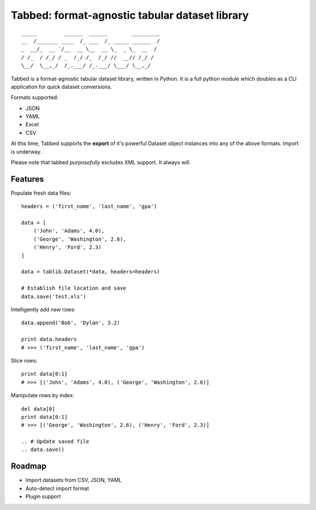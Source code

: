 Tabbed: format-agnostic tabular dataset library
===============================================

::

    _____         ______  ______        _________
    __  /_______ ____  /_ ___  /_ _____ ______  /
    _  __/_  __ `/__  __ \__  __ \_  _ \_  __  / 
    / /_  / /_/ / _  /_/ /_  /_/ //  __// /_/ /  
    \__/  \__,_/  /_.___/ /_.___/ \___/ \__,_/   

.. *Tabbed is under active documentation-driven development.*


Tabbed is a format-agnostic tabular dataset library, written in Python. 
It is a full python module which doubles as a CLI application for quick
dataset conversions. 

Formats supported:

- JSON
- YAML
- Excel
- CSV
.. - HTML

At this time, Tabbed supports the **export** of it's powerful Dataset object instances into any of the above formats. Import is underway.

Please note that tabbed *purposefully* excludes XML support. It always will.


Features
--------

.. Convert datafile formats via API: ::
.. 
..     tablib.source(filename='data.csv').export('data.json')


.. Convert datafile formats via CLI: ::
.. 
..     $ tabbed data.csv data.json
    
.. Convert data formats via CLI pipe interface: ::
..     
..     $ curl http://domain.dev/dataset.json | tabbed --to excel | gist -p
    
    
Populate fresh data files: ::
    
    headers = ('first_name', 'last_name', 'gpa')

    data = [
        ('John', 'Adams', 4.0),
        ('George', 'Washington', 2.6),
        ('Henry', 'Ford', 2.3)
    ]
    
    data = tablib.Dataset(*data, headers=headers)

    # Establish file location and save
    data.save('test.xls')
    

Intelligently add new rows: ::

    data.append('Bob', 'Dylan', 3.2)
    
    print data.headers
    # >>> ('first_name', 'last_name', 'gpa')
    

Slice rows:  ::

    print data[0:1]
    # >>> [('John', 'Adams', 4.0), ('George', 'Washington', 2.6)]
    

.. Slice columns by header: ::
.. 
..     print data['first_name']
..     # >>> ['John', 'George', 'Henry']
..     

Manipulate rows by index: ::

    del data[0]
    print data[0:1]
    # >>> [('George', 'Washington', 2.6), ('Henry', 'Ford', 2.3)]
    
    .. # Update saved file
    .. data.save()
    

.. Export to various formats: ::
.. 
..     # Save copy as CSV
..     data.export('backup.csv')

Roadmap
-------
- Import datasets from CSV, JSON, YAML
- Auto-detect import format
- Plugin support